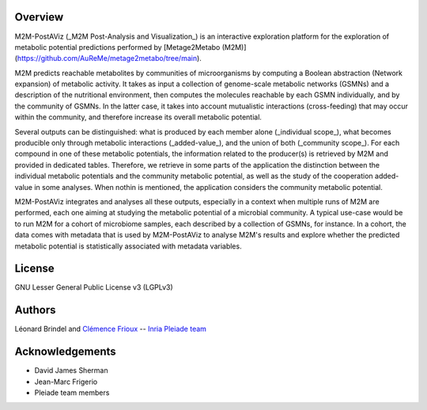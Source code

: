 Overview
========

M2M-PostAViz (_M2M Post-Analysis and Visualization_) is an interactive exploration platform for the exploration of metabolic potential predictions performed by [Metage2Metabo (M2M)](https://github.com/AuReMe/metage2metabo/tree/main).

M2M predicts reachable metabolites by communities of microorganisms by computing a Boolean abstraction (Network expansion) of metabolic activity. It takes as input a collection of genome-scale metabolic networks (GSMNs) and a description of the nutritional environment, then computes the molecules reachable by each GSMN individually, and by the community of GSMNs. In the latter case, it takes into account mutualistic interactions (cross-feeding) that may occur within the community, and therefore increase its overall metabolic potential.

Several outputs can be distinguished: what is produced by each member alone (_individual scope_), what becomes producible only through metabolic interactions (_added-value_), and the union of both (_community scope_). For each compound in one of these metabolic potentials, the information related to the producer(s) is retrieved by M2M and provided in dedicated tables. Therefore, we retrieve in some parts of the application the distinction between the individual metabolic potentials and the community metabolic potential, as well as the study of the cooperation added-value in some analyses. When nothin is mentioned, the application considers the community metabolic potential.

.. image:: ./pictures/m2m_overview.png
   :alt: General overview of Metage2Metabo's pipeline
   :width: 70%

M2M-PostAViz integrates and analyses all these outputs, especially in a context when multiple runs of M2M are performed, each one aiming at studying the metabolic potential of a microbial community. A typical use-case would be to run M2M for a cohort of microbiome samples, each described by a collection of GSMNs, for instance. In a cohort, the data comes with metadata that is used by M2M-PostAViz to analyse M2M's results and explore whether the predicted metabolic potential is statistically associated with metadata variables.

.. image:: ./pictures/postaviz_overview.png
   :alt: General overview of M2M-PostAViz
   :width: 70%

License
=======

GNU Lesser General Public License v3 (LGPLv3)

Authors
=======

Léonard Brindel and `Clémence Frioux <https://cfrioux.github.io>`__ -- `Inria Pleiade team <https://team.inria.fr/pleiade/>`__

Acknowledgements
================

- David James Sherman
- Jean-Marc Frigerio
- Pleiade team members
